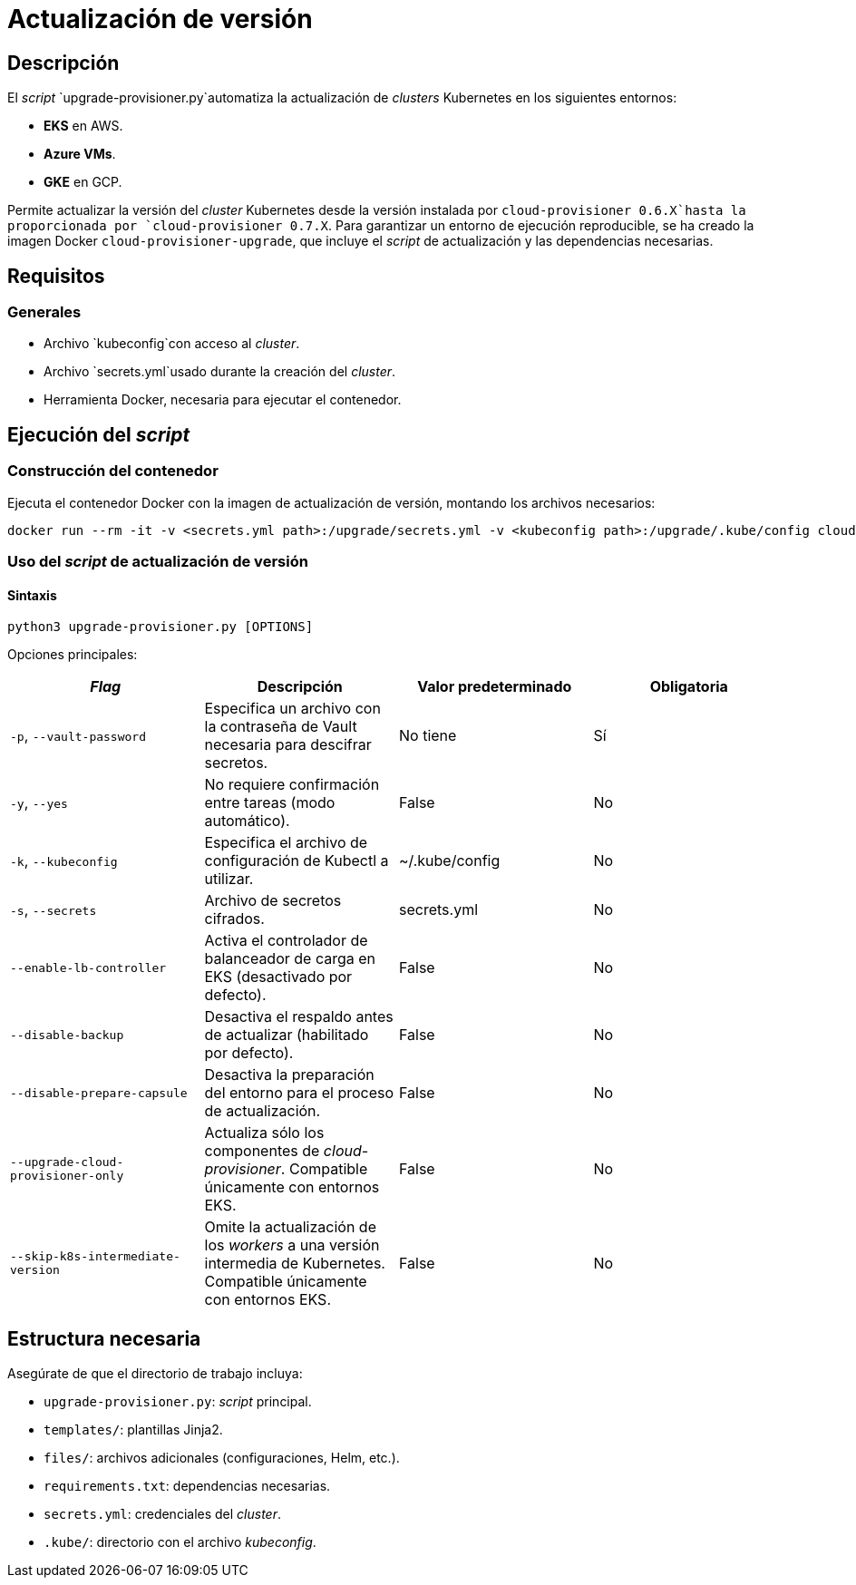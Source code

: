 = Actualización de versión

== Descripción

El _script_ `upgrade-provisioner.py`automatiza la actualización de _clusters_ Kubernetes en los siguientes entornos:

- *EKS* en AWS.
- *Azure VMs*.
- *GKE* en GCP.

Permite actualizar la versión del _cluster_ Kubernetes desde la versión instalada por `cloud-provisioner 0.6.X`hasta la proporcionada por `cloud-provisioner 0.7.X`. Para garantizar un entorno de ejecución reproducible, se ha creado la imagen Docker `cloud-provisioner-upgrade`, que incluye el _script_ de actualización y las dependencias necesarias.

== Requisitos

=== Generales

* Archivo `kubeconfig`con acceso al _cluster_.
* Archivo `secrets.yml`usado durante la creación del _cluster_.
* Herramienta Docker, necesaria para ejecutar el contenedor.

== Ejecución del _script_

=== Construcción del contenedor

Ejecuta el contenedor Docker con la imagen de actualización de versión, montando los archivos necesarios:

[source,bash]
----
docker run --rm -it -v <secrets.yml path>:/upgrade/secrets.yml -v <kubeconfig path>:/upgrade/.kube/config cloud-provisioner-upgrade:0.7.X
----

=== Uso del _script_ de actualización de versión

==== Sintaxis

[source,bash]
----
python3 upgrade-provisioner.py [OPTIONS]
----

Opciones principales:

|===
| _Flag_ | Descripción | Valor predeterminado | Obligatoria

| `-p`, `--vault-password`
| Especifica un archivo con la contraseña de Vault necesaria para descifrar secretos.
| No tiene
| Sí

| `-y`, `--yes`
| No requiere confirmación entre tareas (modo automático). 
| False
| No

| `-k`, `--kubeconfig`
| Especifica el archivo de configuración de Kubectl a utilizar. 
| ~/.kube/config
| No

| `-s`, `--secrets`
| Archivo de secretos cifrados. 
| secrets.yml
| No

| `--enable-lb-controller`
| Activa el controlador de balanceador de carga en EKS (desactivado por defecto). 
| False
| No

| `--disable-backup`
| Desactiva el respaldo antes de actualizar (habilitado por defecto). 
| False
| No

| `--disable-prepare-capsule`
| Desactiva la preparación del entorno para el proceso de actualización. 
| False
| No

| `--upgrade-cloud-provisioner-only`
| Actualiza sólo los componentes de _cloud-provisioner_. Compatible únicamente con entornos EKS.
| False
| No

| `--skip-k8s-intermediate-version`
| Omite la actualización de los _workers_ a una versión intermedia de Kubernetes. Compatible únicamente con entornos EKS.
| False
| No
|===

== Estructura necesaria

Asegúrate de que el directorio de trabajo incluya:

* `upgrade-provisioner.py`: _script_ principal.
* `templates/`: plantillas Jinja2.
* `files/`: archivos adicionales (configuraciones, Helm, etc.).
* `requirements.txt`: dependencias necesarias.
* `secrets.yml`: credenciales del _cluster_.
* `.kube/`: directorio con el archivo _kubeconfig_.
